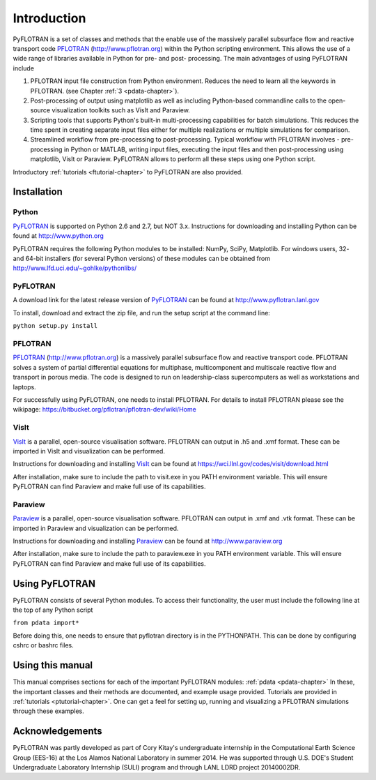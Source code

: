 Introduction
============

PyFLOTRAN is a set of classes and methods that the enable use of the massively parallel subsurface flow and reactive transport code PFLOTRAN_ (http://www.pflotran.org)  within the Python scripting environment. This allows the use of a wide range of libraries available in Python for pre- and post- processing. The main advantages of using PyFLOTRAN include

1. PFLOTRAN input file construction from Python environment. Reduces the need to learn all the keywords in PFLOTRAN.    (see Chapter :ref:`3 <pdata-chapter>`).

2. Post-processing of output using matplotlib as well as including Python-based commandline calls to the open-source visualization toolkits such as VisIt and Paraview.

3. Scripting tools that supports Python's built-in multi-processing capabilities for batch simulations. This reduces the time spent in creating separate input files either for multiple realizations or multiple simulations for comparison.

4. Streamlined workflow from pre-processing to post-processing. Typical workflow with PFLOTRAN involves - pre-processing in Python or MATLAB, writing input files, executing the input files and then post-processing using matplotlib, VisIt or Paraview. PyFLOTRAN allows to perform all these steps using one Python script.


Introductory :ref:`tutorials <ftutorial-chapter>` to PyFLOTRAN are also provided.

Installation
------------

Python 
^^^^^^

PyFLOTRAN_ is supported on Python 2.6 and 2.7, but NOT 3.x. Instructions for downloading and installing Python can be
found at http://www.python.org

PyFLOTRAN requires the following Python modules to be installed: NumPy, SciPy, Matplotlib. For windows users, 32- and 64-bit installers (for several
Python versions) of these modules can be obtained from http://www.lfd.uci.edu/~gohlke/pythonlibs/

PyFLOTRAN
^^^^^^

A download link for the latest release version of PyFLOTRAN_ can be found at http://www.pyflotran.lanl.gov

.. _PyFLOTRAN: http://pyflotran.lanl.gov

__ PyFLOTRAN_

To install, download and extract the zip file, and run the setup script at the command line: 

``python setup.py install``

PFLOTRAN
^^^^^^^^
PFLOTRAN_ (http://www.pflotran.org) is a massively parallel subsurface flow and reactive transport code. PFLOTRAN solves a system of partial differential equations for multiphase, multicomponent and multiscale reactive flow and transport in porous media. The code is designed to run on leadership-class supercomputers as well as workstations and laptops.

For successfully using PyFLOTRAN, one needs to install PFLOTRAN. For details to install PFLOTRAN please see the wikipage: https://bitbucket.org/pflotran/pflotran-dev/wiki/Home 

.. _PFLOTRAN: https://www.pflotran.org/

__ PFLOTRAN_

VisIt
^^^^^^^^

VisIt_ is a parallel, open-source visualisation software. PFLOTRAN can output in .h5 and .xmf format. These can be imported in VisIt and visualization can be performed. 

Instructions for downloading and installing VisIt_ can be found at https://wci.llnl.gov/codes/visit/download.html 

.. _VisIt: https://wci.llnl.gov/codes/visit

__ VisIt_ 

After installation, make sure to include the path to visit.exe in you PATH environment variable. This will ensure
PyFLOTRAN can find Paraview and make full use of its capabilities.

Paraview
^^^^^^^^

Paraview_ is a parallel, open-source visualisation software. PFLOTRAN can output in .xmf and .vtk format. These can be imported in Paraview and visualization can be performed. 

Instructions for downloading and installing Paraview_ can be found at http://www.paraview.org 

.. _Paraview: http://www.paraview.org

__ Paraview_

After installation, make sure to include the path to paraview.exe in you PATH environment variable. This will ensure
PyFLOTRAN can find Paraview and make full use of its capabilities.

Using PyFLOTRAN
------------

PyFLOTRAN consists of several Python modules. To access their functionality, the user must include the following line at the 
top of any Python script

``from pdata import*``

Before doing this, one needs to ensure that pyflotran directory is in the PYTHONPATH. This can be done by configuring cshrc or bashrc files.

Using this manual
-----------------

This manual comprises sections for each of the important PyFLOTRAN modules: :ref:`pdata <pdata-chapter>` In these, the important
classes and their methods are documented, and example usage provided. Tutorials are provided in :ref:`tutorials <ptutorial-chapter>`. One can get a feel for setting up, running and visualizing a PFLOTRAN simulations through these examples.

Acknowledgements
----------------

PyFLOTRAN was partly developed as part of Cory Kitay's undergraduate internship in the Computational Earth Science Group (EES-16) at the Los Alamos National Laboratory in summer 2014. He was supported through U.S. DOE's Student Undergraduate Laboratory Internship (SULI) program and through LANL LDRD project 20140002DR.
